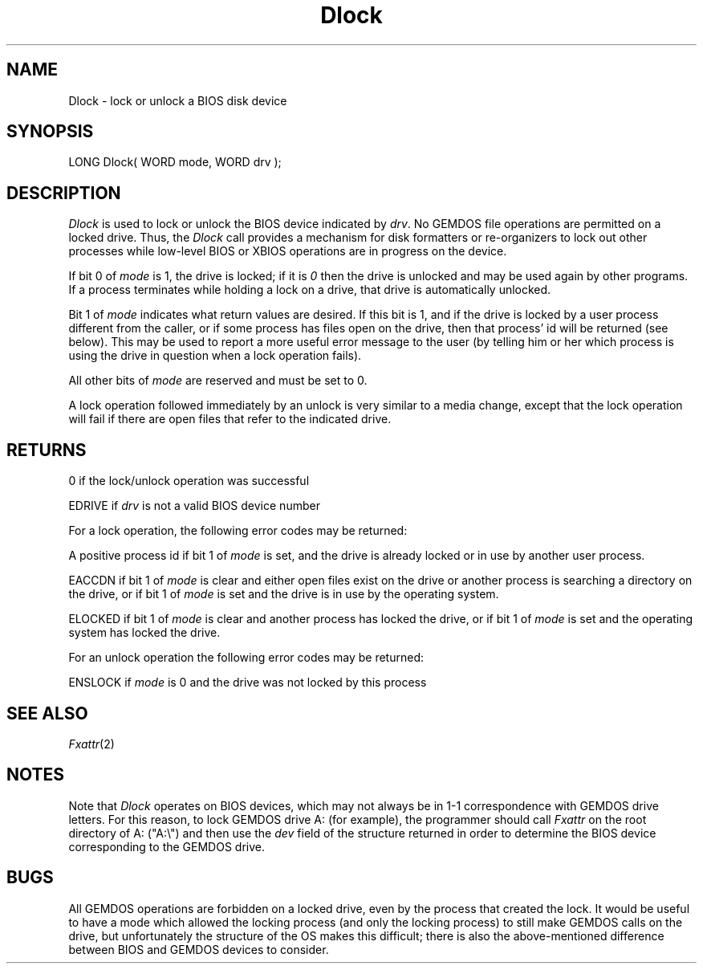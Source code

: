 .TH Dlock 2 "MiNT Programmer's Manual" "Version 1.0" "Feb. 1, 1993"
.SH NAME
Dlock \- lock or unlock a BIOS disk device
.SH SYNOPSIS
.nf
LONG Dlock( WORD mode, WORD drv );
.fi
.SH DESCRIPTION
.I Dlock
is used to lock or unlock the BIOS device indicated by
.IR drv .
No GEMDOS file operations are permitted on a locked drive. Thus,
the
.I Dlock
call provides a mechanism for disk formatters or re-organizers to
lock out other processes while low-level BIOS or XBIOS operations
are in progress on the device.
.PP
If bit 0 of
.I mode
is 1, the drive is locked; if it is
.I 0
then the drive is unlocked and may be used again by other programs.
If a process terminates while holding a lock on a drive, that drive
is automatically unlocked.
.PP
Bit 1 of
.I mode
indicates what return values are desired. If this bit is 1, 
and if the drive is locked by a user process different from the
caller, or if some process has files open on the drive, then that
process' id will be returned (see below). This may be used to report
a more useful error message to the user (by telling him or her which
process is using the drive in question when a lock operation fails).
.PP
All other bits of
.I mode
are reserved and must be set to 0.
.PP
A lock operation followed immediately by an unlock is very similar
to a media change, except that the lock operation will fail if
there are open files that refer to the indicated drive.

.SH RETURNS
0 if the lock/unlock operation was successful
.PP
EDRIVE if
.I drv
is not a valid BIOS device number
.PP
For a lock operation, the following error codes may
be returned:
.PP
A positive process id if bit 1 of
.I mode
is set, and the drive is already locked or in use by another
user process.
.PP
EACCDN if bit 1 of
.I mode
is clear and either open files exist on the drive or another process
is searching a directory on the drive, or if bit 1 of
.I mode
is set and the drive is in use by the operating system.
.PP
ELOCKED if bit 1 of
.I mode
is clear and another process has locked the drive,
or if bit 1 of
.I mode
is set and the operating system has locked the drive.
.PP
For an unlock operation the following error codes may
be returned:
.PP
ENSLOCK if
.I mode
is 0 and the drive was not locked by this process
.SH SEE ALSO
.IR Fxattr (2)

.SH NOTES
Note that
.I Dlock
operates on BIOS devices, which may not always be in 1-1 correspondence
with GEMDOS drive letters. For this reason, to lock GEMDOS drive A:
(for example), the programmer should call
.I Fxattr
on the root directory of A: ("A:\e") and then use the
.I dev
field of the structure returned in order to determine the BIOS
device corresponding to the GEMDOS drive.

.SH BUGS
All GEMDOS operations are forbidden on a locked drive, even by the process
that created the lock. It would be useful to have a mode which allowed the
locking process (and only the locking process) to still make GEMDOS calls
on the drive, but unfortunately the structure of the OS makes this difficult;
there is also the above-mentioned difference between BIOS and GEMDOS devices
to consider.

